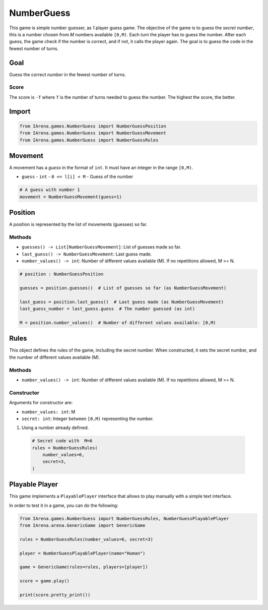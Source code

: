 .. _numberguess_docs:

###########
NumberGuess
###########

This game is simple number guesser, as 1 player guess game.
The objective of the game is to guess the *secret number*, this is a number chosen from *M* numbers available ``[0,M)``.
Each turn the player has to guess the number.
After each guess, the game check if the number is correct, and if not, it calls the player again.
The goal is to guess the code in the fewest number of turns.


====
Goal
====

Guess the correct *number* in the fewest number of turns.

-----
Score
-----

The score is ``-T`` where ``T`` is the number of turns needed to guess the number.
The highest the score, the better.


======
Import
======

.. code-block:: python

  from IArena.games.NumberGuess import NumberGuessPosition
  from IArena.games.NumberGuess import NumberGuessMovement
  from IArena.games.NumberGuess import NumberGuessRules


========
Movement
========

A movement has a *guess* in the format of ``int``.
It must have an integer in the range ``[0,M)``.

- ``guess``
  - ``int``
  - ``0 <= l[i] < M``
  - Guess of the number


.. code-block:: python

  # A guess with number 1
  movement = NumberGuessMovement(guess=1)


========
Position
========

A position is represented by the list of movements (guesses) so far.

-------
Methods
-------

- ``guesses() -> List[NumberGuessMovement]``: List of guesses made so far.
- ``last_guess() -> NumberGuessMovement``: Last guess made.
- ``number_values() -> int``: Number of different values available (M). If no repetitions allowed, M >= N.


.. code-block:: python

  # position : NumberGuessPosition

  guesses = position.guesses()  # List of guesses so far (as NumberGuessMovement)

  last_guess = position.last_guess()  # Last guess made (as NumberGuessMovement)
  last_guess_number = last_guess.guess  # The number guessed (as int)

  M = position.number_values()  # Number of different values available: [0,M)



=====
Rules
=====

This object defines the rules of the game, including the secret number.
When constructed, it sets the secret number, and the number of different values available (M).


-------
Methods
-------

- ``number_values() -> int``: Number of different values available (M). If no repetitions allowed, M >= N.


-----------
Constructor
-----------

Arguments for constructor are:

- ``number_values: int``: M
- ``secret: int``: Integer between ``[0,M)`` representing the number.


1. Using a number already defined.

  .. code-block:: python

    # Secret code with  M=6
    rules = NumberGuessRules(
        number_values=6,
        secret=3,
    )



.. _numberguess_playable_player:

===============
Playable Player
===============

This game implements a ``PlayablePlayer`` interface that allows to play manually with a simple text interface.

In order to test it in a game, you can do the following:

.. code-block:: python

  from IArena.games.NumberGuess import NumberGuessRules, NumberGuessPlayablePlayer
  from IArena.arena.GenericGame import GenericGame

  rules = NumberGuessRules(number_values=6, secret=3)

  player = NumberGuessPlayablePlayer(name="Human")

  game = GenericGame(rules=rules, players=[player])

  score = game.play()

  print(score.pretty_print())
